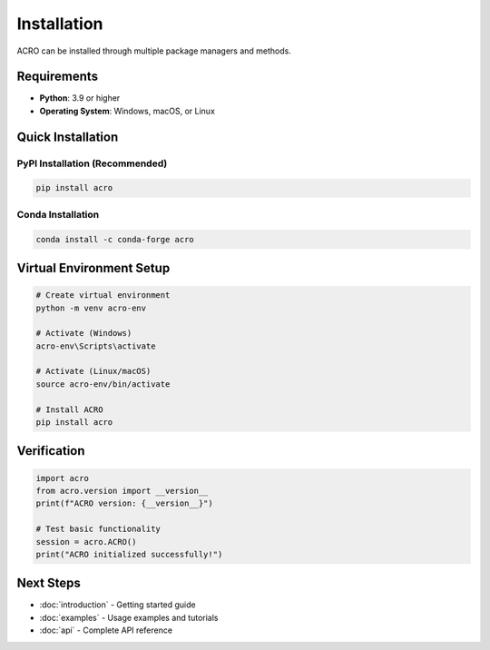 ============
Installation
============

ACRO can be installed through multiple package managers and methods.

Requirements
============

* **Python**: 3.9 or higher
* **Operating System**: Windows, macOS, or Linux

Quick Installation
==================

PyPI Installation (Recommended)
--------------------------------

.. code-block:: bash

   pip install acro

Conda Installation
------------------

.. code-block:: bash

   conda install -c conda-forge acro

Virtual Environment Setup
==========================

.. code-block:: bash

   # Create virtual environment
   python -m venv acro-env

   # Activate (Windows)
   acro-env\Scripts\activate

   # Activate (Linux/macOS)
   source acro-env/bin/activate

   # Install ACRO
   pip install acro

Verification
============

.. code-block:: python

   import acro
   from acro.version import __version__
   print(f"ACRO version: {__version__}")

   # Test basic functionality
   session = acro.ACRO()
   print("ACRO initialized successfully!")

Next Steps
==========

* :doc:`introduction` - Getting started guide
* :doc:`examples` - Usage examples and tutorials
* :doc:`api` - Complete API reference
